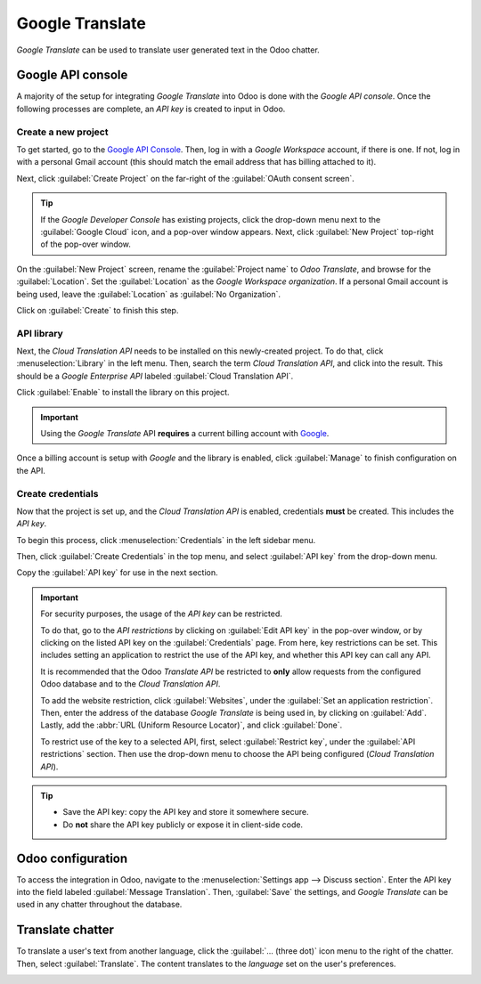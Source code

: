 ================
Google Translate
================

*Google Translate* can be used to translate user generated text in the Odoo chatter.

Google API console
==================

A majority of the setup for integrating *Google Translate* into Odoo is done with the *Google API
console*. Once the following processes are complete, an *API key* is created to input in Odoo.

.. seealso::
   `Google Translate setup on Google <https://cloud.google.com/translate/docs/setup>`_

Create a new project
--------------------

To get started, go to the `Google API Console <https://console.developers.google.com>`_. Then, log
in with a *Google Workspace* account, if there is one. If not, log in with a personal Gmail account
(this should match the email address that has billing attached to it).

Next, click :guilabel:`Create Project` on the far-right of the :guilabel:`OAuth consent screen`.

.. tip::
   If the *Google Developer Console* has existing projects, click the drop-down menu next to the
   :guilabel:`Google Cloud` icon, and a pop-over window appears. Next, click :guilabel:`New Project`
   top-right of the pop-over window.

On the :guilabel:`New Project` screen, rename the :guilabel:`Project name` to `Odoo Translate`, and
browse for the :guilabel:`Location`. Set the :guilabel:`Location` as the *Google Workspace
organization*. If a personal Gmail account is being used, leave the :guilabel:`Location` as
:guilabel:`No Organization`.

.. image:: translate/new-project.png
   :align: center
   :alt: Project Name and Location for Google OAuth.

Click on :guilabel:`Create` to finish this step.

API library
-----------

Next, the *Cloud Translation API* needs to be installed on this newly-created project. To do that,
click :menuselection:`Library` in the left menu. Then, search the term `Cloud Translation API`, and
click into the result. This should be a *Google Enterprise API* labeled :guilabel:`Cloud Translation
API`.

Click :guilabel:`Enable` to install the library on this project.

.. important::
   Using the *Google Translate* API **requires** a current billing account with `Google
   <https://https://myaccount.google.com/>`_.

Once a billing account is setup with *Google* and the library is enabled, click :guilabel:`Manage`
to finish configuration on the API.

Create credentials
------------------

Now that the project is set up, and the *Cloud Translation API* is enabled, credentials **must** be
created. This includes the *API key*.

To begin this process, click :menuselection:`Credentials` in the left sidebar menu.

Then, click :guilabel:`Create Credentials` in the top menu, and select :guilabel:`API key` from the
drop-down menu.

.. image:: translate/api-key.png
   :align: center
   :alt: Create an API key in the Google developer console.

Copy the :guilabel:`API key` for use in the next section.

.. important::
   For security purposes, the usage of the *API key* can be restricted.

   To do that, go to the *API restrictions* by clicking on :guilabel:`Edit API key` in the pop-over
   window, or by clicking on the listed API key on the :guilabel:`Credentials` page. From here, key
   restrictions can be set. This includes setting an application to restrict the use of the API key,
   and whether this API key can call any API.

   It is recommended that the Odoo *Translate API* be restricted to **only** allow requests from the
   configured Odoo database and to the *Cloud Translation API*.

   To add the website restriction, click :guilabel:`Websites`, under the :guilabel:`Set an
   application restriction`. Then, enter the address of the database *Google Translate* is being
   used in, by clicking on :guilabel:`Add`. Lastly, add the :abbr:`URL (Uniform Resource Locator)`,
   and click :guilabel:`Done`.

   To restrict use of the key to a selected API, first, select :guilabel:`Restrict key`, under the
   :guilabel:`API restrictions` section. Then use the drop-down menu to choose the API being
   configured (*Cloud Translation API*).

.. tip::
   - Save the API key: copy the API key and store it somewhere secure.
   - Do **not** share the API key publicly or expose it in client-side code.

Odoo configuration
==================

To access the integration in Odoo, navigate to the :menuselection:`Settings app --> Discuss
section`. Enter the API key into the field labeled :guilabel:`Message Translation`. Then,
:guilabel:`Save` the settings, and *Google Translate* can be used in any chatter throughout the
database.

.. image:: translate/odoo-config.png
   :align: center
   :alt: Odoo configuration of the API key from the *Google Developer Console*.

Translate chatter
=================

To translate a user's text from another language, click the :guilabel:`... (three dot)` icon menu to
the right of the chatter. Then, select :guilabel:`Translate`. The content translates to the
*language* set on the user's preferences.

.. image:: translate/google-translate.png
   :align: center
   :alt: Google Translate present in an Odoo database's chatter.

.. seealso::
   :ref:`language/change-user-language`
